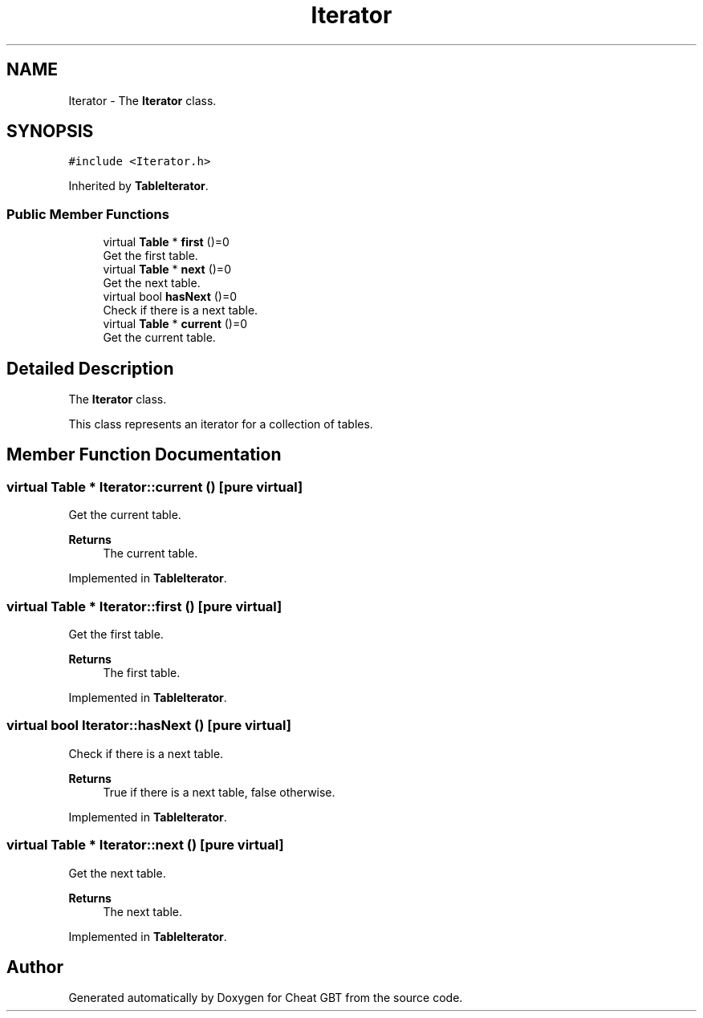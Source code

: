 .TH "Iterator" 3 "Cheat GBT" \" -*- nroff -*-
.ad l
.nh
.SH NAME
Iterator \- The \fBIterator\fP class\&.  

.SH SYNOPSIS
.br
.PP
.PP
\fC#include <Iterator\&.h>\fP
.PP
Inherited by \fBTableIterator\fP\&.
.SS "Public Member Functions"

.in +1c
.ti -1c
.RI "virtual \fBTable\fP * \fBfirst\fP ()=0"
.br
.RI "Get the first table\&. "
.ti -1c
.RI "virtual \fBTable\fP * \fBnext\fP ()=0"
.br
.RI "Get the next table\&. "
.ti -1c
.RI "virtual bool \fBhasNext\fP ()=0"
.br
.RI "Check if there is a next table\&. "
.ti -1c
.RI "virtual \fBTable\fP * \fBcurrent\fP ()=0"
.br
.RI "Get the current table\&. "
.in -1c
.SH "Detailed Description"
.PP 
The \fBIterator\fP class\&. 

This class represents an iterator for a collection of tables\&. 
.SH "Member Function Documentation"
.PP 
.SS "virtual \fBTable\fP * Iterator::current ()\fC [pure virtual]\fP"

.PP
Get the current table\&. 
.PP
\fBReturns\fP
.RS 4
The current table\&. 
.RE
.PP

.PP
Implemented in \fBTableIterator\fP\&.
.SS "virtual \fBTable\fP * Iterator::first ()\fC [pure virtual]\fP"

.PP
Get the first table\&. 
.PP
\fBReturns\fP
.RS 4
The first table\&. 
.RE
.PP

.PP
Implemented in \fBTableIterator\fP\&.
.SS "virtual bool Iterator::hasNext ()\fC [pure virtual]\fP"

.PP
Check if there is a next table\&. 
.PP
\fBReturns\fP
.RS 4
True if there is a next table, false otherwise\&. 
.RE
.PP

.PP
Implemented in \fBTableIterator\fP\&.
.SS "virtual \fBTable\fP * Iterator::next ()\fC [pure virtual]\fP"

.PP
Get the next table\&. 
.PP
\fBReturns\fP
.RS 4
The next table\&. 
.RE
.PP

.PP
Implemented in \fBTableIterator\fP\&.

.SH "Author"
.PP 
Generated automatically by Doxygen for Cheat GBT from the source code\&.
